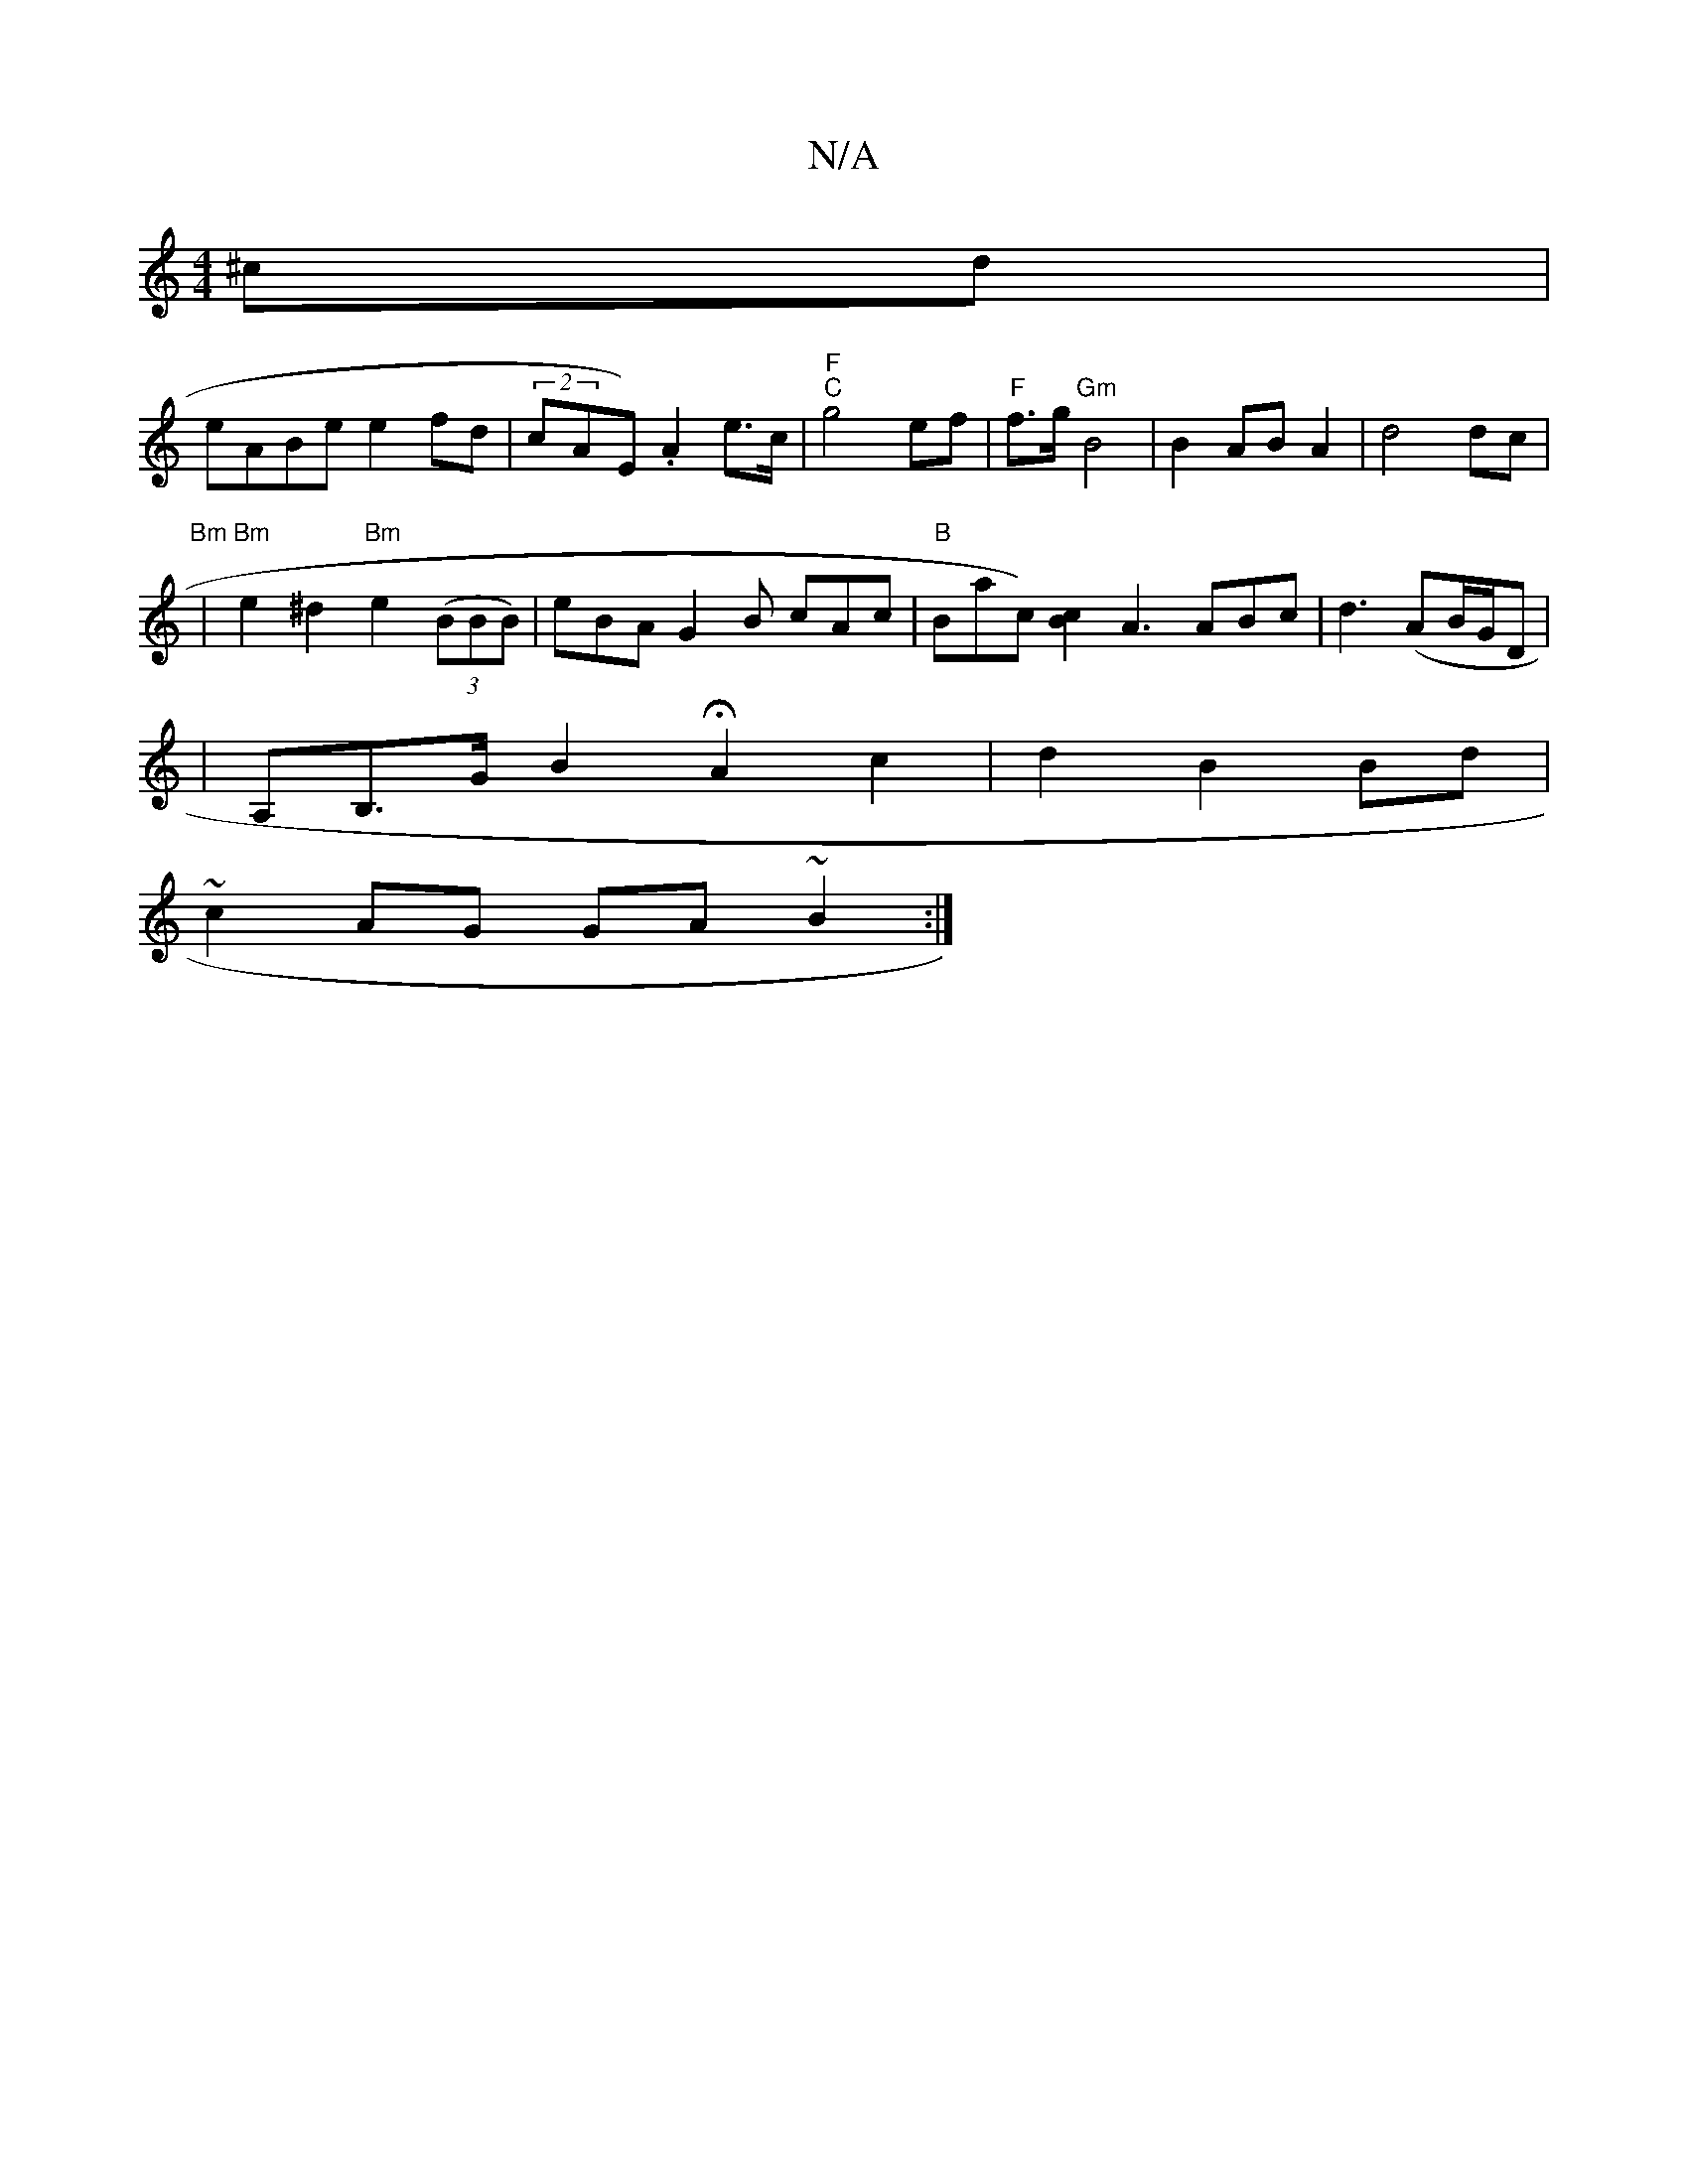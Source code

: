 X:1
T:N/A
M:4/4
R:N/A
K:Cmajor
^cd|
eABe e2fd|(2cAE) .A2 e>c|"F" "C"g4 ef | "F" f>g "Gm"B4 | B2 AB A2 | d4 dc |"Bm" 
|"Bm"e2 ^d2 "Bm"e2((3BBB)|eBA G2 B cAc|"B"rBlac)[Bc]2 A3 ABc|d3(AB/G/D|
|A,B,>G B2 HA2 c2|d2 B2 Bd|
~c2AG GA~B2 :|